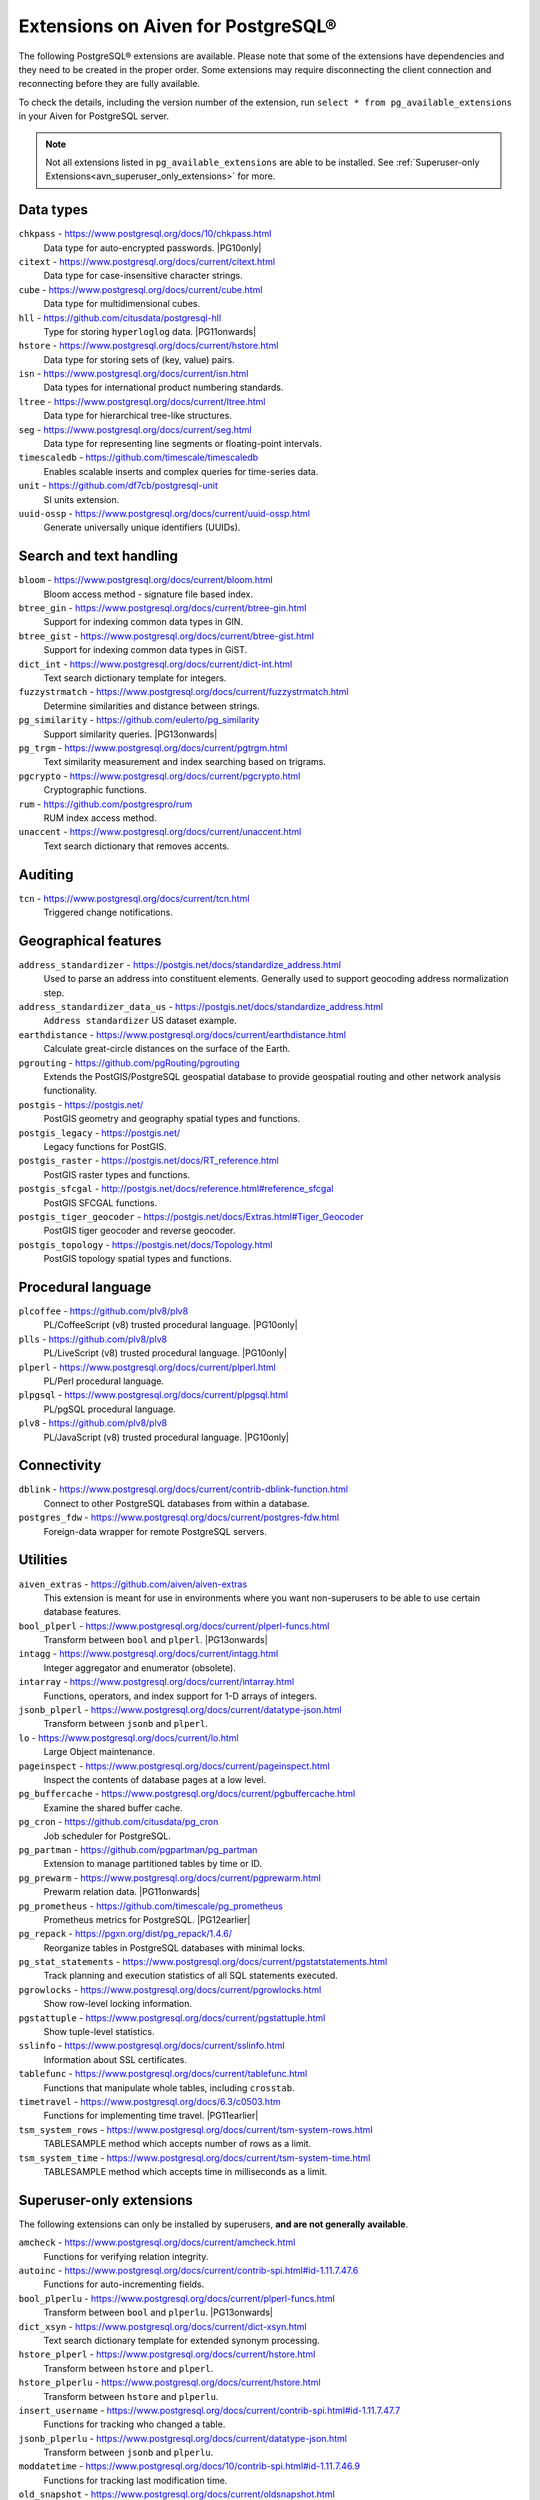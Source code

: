 Extensions on Aiven for PostgreSQL®
===================================

The following PostgreSQL® extensions are available. Please note that some of the extensions have dependencies and they need to be created in the proper order. Some extensions may require disconnecting the client connection and reconnecting before they are fully available.

To check the details, including the version number of the extension, run ``select * from pg_available_extensions`` in your Aiven for PostgreSQL server.

.. |PG10only| replace:: :bdg-secondary:`PG10 only`
.. |PG11onwards| replace:: :bdg-secondary:`PG11 and newer`
.. |PG11earlier| replace:: :bdg-secondary:`PG11 and earlier`
.. |PG12earlier| replace:: :bdg-secondary:`PG12 and earlier`
.. |PG13onwards| replace:: :bdg-secondary:`PG13 and newer`
.. |PG14only| replace:: :bdg-secondary:`PG14 only`

.. note::
    Not all extensions listed in ``pg_available_extensions`` are able to be installed. See :ref:`Superuser-only Extensions<avn_superuser_only_extensions>` for more.

Data types
----------

``chkpass`` - https://www.postgresql.org/docs/10/chkpass.html
    Data type for auto-encrypted passwords. |PG10only| 

``citext`` - https://www.postgresql.org/docs/current/citext.html
    Data type for case-insensitive character strings.

``cube`` - https://www.postgresql.org/docs/current/cube.html
    Data type for multidimensional cubes.

``hll`` - https://github.com/citusdata/postgresql-hll
    Type for storing ``hyperloglog`` data.  |PG11onwards|

``hstore`` - https://www.postgresql.org/docs/current/hstore.html
    Data type for storing sets of (key, value) pairs.

``isn`` - https://www.postgresql.org/docs/current/isn.html
    Data types for international product numbering standards.

``ltree`` - https://www.postgresql.org/docs/current/ltree.html
    Data type for hierarchical tree-like structures.

``seg`` - https://www.postgresql.org/docs/current/seg.html
    Data type for representing line segments or floating-point intervals.

``timescaledb`` - https://github.com/timescale/timescaledb
    Enables scalable inserts and complex queries for time-series data.

``unit`` - https://github.com/df7cb/postgresql-unit
    SI units extension.

``uuid-ossp`` - https://www.postgresql.org/docs/current/uuid-ossp.html
    Generate universally unique identifiers (UUIDs).

Search and text handling
------------------------

``bloom`` - https://www.postgresql.org/docs/current/bloom.html
    Bloom access method - signature file based index.

``btree_gin`` - https://www.postgresql.org/docs/current/btree-gin.html
    Support for indexing common data types in GIN.

``btree_gist`` - https://www.postgresql.org/docs/current/btree-gist.html
    Support for indexing common data types in GiST.

``dict_int`` - https://www.postgresql.org/docs/current/dict-int.html
    Text search dictionary template for integers.

``fuzzystrmatch`` - https://www.postgresql.org/docs/current/fuzzystrmatch.html
    Determine similarities and distance between strings.

``pg_similarity`` - https://github.com/eulerto/pg_similarity
    Support similarity queries.  |PG13onwards|

``pg_trgm`` - https://www.postgresql.org/docs/current/pgtrgm.html
    Text similarity measurement and index searching based on trigrams.

``pgcrypto`` - https://www.postgresql.org/docs/current/pgcrypto.html
    Cryptographic functions.

``rum`` - https://github.com/postgrespro/rum
    RUM index access method.

``unaccent`` - https://www.postgresql.org/docs/current/unaccent.html
    Text search dictionary that removes accents.


Auditing
------------------------

``tcn`` - https://www.postgresql.org/docs/current/tcn.html
    Triggered change notifications.


Geographical features
---------------------

``address_standardizer`` - https://postgis.net/docs/standardize_address.html
    Used to parse an address into constituent elements. Generally used to support geocoding address normalization step.

``address_standardizer_data_us`` - https://postgis.net/docs/standardize_address.html
    ``Address standardizer`` US dataset example.

``earthdistance`` - https://www.postgresql.org/docs/current/earthdistance.html
    Calculate great-circle distances on the surface of the Earth.

``pgrouting`` - https://github.com/pgRouting/pgrouting
    Extends the PostGIS/PostgreSQL geospatial database to provide geospatial routing and other network analysis functionality.

``postgis`` - https://postgis.net/
    PostGIS geometry and geography spatial types and functions.

``postgis_legacy`` - https://postgis.net/
    Legacy functions for PostGIS.

``postgis_raster`` - https://postgis.net/docs/RT_reference.html
    PostGIS raster types and functions.

``postgis_sfcgal`` - http://postgis.net/docs/reference.html#reference_sfcgal
    PostGIS SFCGAL functions.

``postgis_tiger_geocoder`` - https://postgis.net/docs/Extras.html#Tiger_Geocoder
    PostGIS tiger geocoder and reverse geocoder.

``postgis_topology`` - https://postgis.net/docs/Topology.html
    PostGIS topology spatial types and functions.


Procedural language
-------------------

``plcoffee`` - https://github.com/plv8/plv8
    PL/CoffeeScript (v8) trusted procedural language.  |PG10only|

``plls`` - https://github.com/plv8/plv8
    PL/LiveScript (v8) trusted procedural language.  |PG10only|

``plperl`` - https://www.postgresql.org/docs/current/plperl.html
    PL/Perl procedural language.

``plpgsql`` - https://www.postgresql.org/docs/current/plpgsql.html
    PL/pgSQL procedural language.

``plv8`` - https://github.com/plv8/plv8
    PL/JavaScript (v8) trusted procedural language.  |PG10only|


Connectivity
------------

``dblink`` - https://www.postgresql.org/docs/current/contrib-dblink-function.html
    Connect to other PostgreSQL databases from within a database.

``postgres_fdw`` - https://www.postgresql.org/docs/current/postgres-fdw.html
    Foreign-data wrapper for remote PostgreSQL servers.


Utilities
---------

``aiven_extras`` - https://github.com/aiven/aiven-extras
    This extension is meant for use in environments where you want non-superusers to be able to use certain database features.

``bool_plperl`` - https://www.postgresql.org/docs/current/plperl-funcs.html
    Transform between ``bool`` and ``plperl``.  |PG13onwards|

``intagg`` - https://www.postgresql.org/docs/current/intagg.html
    Integer aggregator and enumerator (obsolete).

``intarray`` - https://www.postgresql.org/docs/current/intarray.html
    Functions, operators, and index support for 1-D arrays of integers.

``jsonb_plperl`` - https://www.postgresql.org/docs/current/datatype-json.html
    Transform between ``jsonb`` and ``plperl``.

``lo`` - https://www.postgresql.org/docs/current/lo.html
    Large Object maintenance.

``pageinspect`` - https://www.postgresql.org/docs/current/pageinspect.html
    Inspect the contents of database pages at a low level.

``pg_buffercache`` - https://www.postgresql.org/docs/current/pgbuffercache.html
    Examine the shared buffer cache.

``pg_cron`` - https://github.com/citusdata/pg_cron
    Job scheduler for PostgreSQL.

``pg_partman`` - https://github.com/pgpartman/pg_partman
    Extension to manage partitioned tables by time or ID.

``pg_prewarm`` - https://www.postgresql.org/docs/current/pgprewarm.html
    Prewarm relation data.  |PG11onwards|

``pg_prometheus`` - https://github.com/timescale/pg_prometheus
    Prometheus metrics for PostgreSQL.  |PG12earlier|

``pg_repack`` - https://pgxn.org/dist/pg_repack/1.4.6/
    Reorganize tables in PostgreSQL databases with minimal locks.

``pg_stat_statements`` - https://www.postgresql.org/docs/current/pgstatstatements.html
    Track planning and execution statistics of all SQL statements executed.

``pgrowlocks`` - https://www.postgresql.org/docs/current/pgrowlocks.html
    Show row-level locking information.

``pgstattuple`` - https://www.postgresql.org/docs/current/pgstattuple.html
    Show tuple-level statistics.

``sslinfo`` - https://www.postgresql.org/docs/current/sslinfo.html
    Information about SSL certificates.

``tablefunc`` - https://www.postgresql.org/docs/current/tablefunc.html
    Functions that manipulate whole tables, including ``crosstab``.

``timetravel`` - https://www.postgresql.org/docs/6.3/c0503.htm
    Functions for implementing time travel.  |PG11earlier|

``tsm_system_rows`` - https://www.postgresql.org/docs/current/tsm-system-rows.html
    TABLESAMPLE method which accepts number of rows as a limit.

``tsm_system_time`` - https://www.postgresql.org/docs/current/tsm-system-time.html
    TABLESAMPLE method which accepts time in milliseconds as a limit.

.. _avn_superuser_only_extensions:

Superuser-only extensions
-------------------------

The following extensions can only be installed by superusers, **and are not generally available**.

``amcheck`` - https://www.postgresql.org/docs/current/amcheck.html
    Functions for verifying relation integrity.

``autoinc`` - https://www.postgresql.org/docs/current/contrib-spi.html#id-1.11.7.47.6
    Functions for auto-incrementing fields.

``bool_plperlu`` - https://www.postgresql.org/docs/current/plperl-funcs.html
    Transform between ``bool`` and ``plperlu``.  |PG13onwards|

``dict_xsyn`` - https://www.postgresql.org/docs/current/dict-xsyn.html
    Text search dictionary template for extended synonym processing.

``hstore_plperl`` - https://www.postgresql.org/docs/current/hstore.html
    Transform between ``hstore`` and ``plperl``.

``hstore_plperlu`` - https://www.postgresql.org/docs/current/hstore.html
    Transform between ``hstore`` and ``plperlu``.

``insert_username`` - https://www.postgresql.org/docs/current/contrib-spi.html#id-1.11.7.47.7
    Functions for tracking who changed a table.

``jsonb_plperlu`` - https://www.postgresql.org/docs/current/datatype-json.html
    Transform between ``jsonb`` and ``plperlu``.

``moddatetime`` - https://www.postgresql.org/docs/10/contrib-spi.html#id-1.11.7.46.9
    Functions for tracking last modification time.

``old_snapshot`` - https://www.postgresql.org/docs/current/oldsnapshot.html
    Utilities in support of old_snapshot_threshold.  |PG14only|

``pageinspect`` - https://www.postgresql.org/docs/current/pageinspect.html
    Inspect the contents of database pages at a low level.

``pg_freespacemap`` - https://www.postgresql.org/docs/current/pgfreespacemap.html
    Examine the free space map (FSM).

``pg_surgery`` - https://www.postgresql.org/docs/current/pgsurgery.html
    Extension to perform surgery on a damaged relation.  |PG14only|

``pg_visibility`` - https://www.postgresql.org/docs/current/pgvisibility.html
    Examine the visibility map (VM) and page-level visibility info.

``plperlu`` - https://www.postgresql.org/docs/current/plperl-trusted.html
    PL/PerlU untrusted procedural language.

``refint`` - https://www.postgresql.org/docs/current/contrib-spi.html#id-1.11.7.47.5
    Functions for implementing referential integrity (obsolete).
